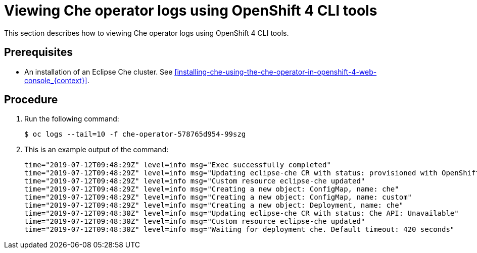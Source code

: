 [id="viewing-che-operator-logs-using-openshift-4-cli-tools_{context}"]
= Viewing Che operator logs using OpenShift 4 CLI tools

This section describes how to viewing Che operator logs using OpenShift 4 CLI tools.

[discrete]
== Prerequisites

* An installation of an Eclipse Che cluster. See xref:installing-che-using-the-che-operator-in-openshift-4-web-console_{context}[].

[discrete]
== Procedure

. Run the following command:
+
[subs="+attributes,+quotes",options="nowrap"]
----
$ oc logs --tail=10 -f che-operator-578765d954-99szg
----

. This is an example output of the command:
+
[subs="+attributes,+quotes",options="nowrap"]
----
time="2019-07-12T09:48:29Z" level=info msg="Exec successfully completed"
time="2019-07-12T09:48:29Z" level=info msg="Updating eclipse-che CR with status: provisioned with OpenShift identity provider: true"
time="2019-07-12T09:48:29Z" level=info msg="Custom resource eclipse-che updated"
time="2019-07-12T09:48:29Z" level=info msg="Creating a new object: ConfigMap, name: che"
time="2019-07-12T09:48:29Z" level=info msg="Creating a new object: ConfigMap, name: custom"
time="2019-07-12T09:48:29Z" level=info msg="Creating a new object: Deployment, name: che"
time="2019-07-12T09:48:30Z" level=info msg="Updating eclipse-che CR with status: Che API: Unavailable"
time="2019-07-12T09:48:30Z" level=info msg="Custom resource eclipse-che updated"
time="2019-07-12T09:48:30Z" level=info msg="Waiting for deployment che. Default timeout: 420 seconds"
----
